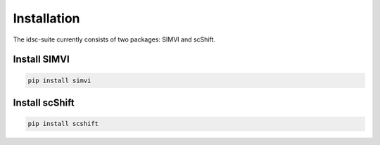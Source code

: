 =============
Installation
=============

The idsc-suite currently consists of two packages: SIMVI and scShift.

Install SIMVI
------------
.. code-block:: bash

   pip install simvi

Install scShift
-------------
.. code-block:: bash

   pip install scshift

